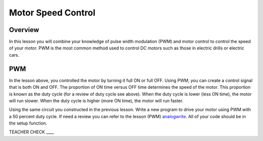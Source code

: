 Motor Speed Control
===================

Overview
--------

In this lesson you will combine your knowledge of pulse width modulation
(PWM) and motor control to control the speed of your motor. PWM is the
most common method used to control DC motors such as those in electric
drills or electric cars.

PWM
---

In the lesson above, you controlled the motor by turning it full ON or
full OFF. Using PWM, you can create a control signal that is both ON and
OFF. The proportion of ON time versus OFF time determines the speed of
the motor. This proportion is known as the duty cycle (for a review of
duty cycle see above). When the duty cycle is lower (less ON time), the
motor will run slower. When the duty cycle is higher (more ON time), the
motor will run faster.

Using the same circuit you constructed in the previous lesson. Write a
new program to drive your motor using PWM with a 50 percent duty cycle.
If need a review you can refer to the lesson (PWM)
`analogwrite <#h.pqdu75uhcuwd>`__. All of your code should be in the
setup function.

TEACHER CHECK \_\_\_\_

